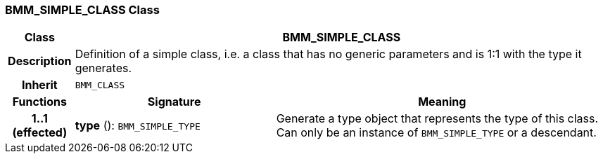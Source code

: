 === BMM_SIMPLE_CLASS Class

[cols="^1,3,5"]
|===
h|*Class*
2+^h|*BMM_SIMPLE_CLASS*

h|*Description*
2+a|Definition of a simple class, i.e. a class that has no generic parameters and is 1:1 with the type it generates.

h|*Inherit*
2+|`BMM_CLASS`

h|*Functions*
^h|*Signature*
^h|*Meaning*

h|*1..1 +
(effected)*
|*type* (): `BMM_SIMPLE_TYPE`
a|Generate a type object that represents the type of this class. Can only be an instance of `BMM_SIMPLE_TYPE` or a descendant.
|===

